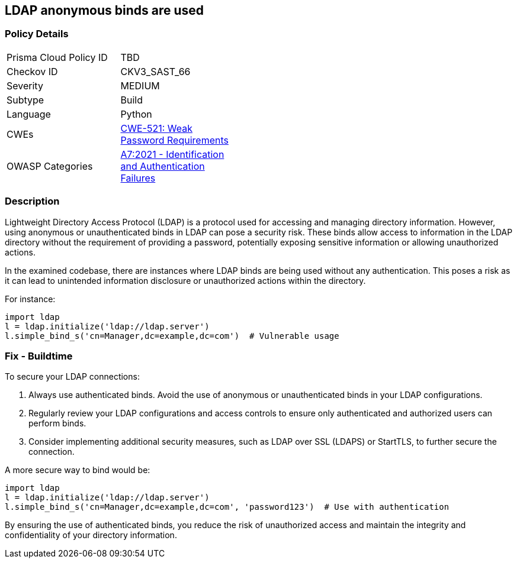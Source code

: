 == LDAP anonymous binds are used

=== Policy Details

[width=45%]
[cols="1,1"]
|=== 
|Prisma Cloud Policy ID 
| TBD

|Checkov ID 
|CKV3_SAST_66

|Severity
|MEDIUM

|Subtype
|Build

|Language
|Python

|CWEs
|https://cwe.mitre.org/data/definitions/521.html[CWE-521: Weak Password Requirements]

|OWASP Categories
|https://owasp.org/www-project-top-ten/2017/A7_2017-Identification_and_Authentication_Failures[A7:2021 - Identification and Authentication Failures]

|=== 

=== Description

Lightweight Directory Access Protocol (LDAP) is a protocol used for accessing and managing directory information. However, using anonymous or unauthenticated binds in LDAP can pose a security risk. These binds allow access to information in the LDAP directory without the requirement of providing a password, potentially exposing sensitive information or allowing unauthorized actions.

In the examined codebase, there are instances where LDAP binds are being used without any authentication. This poses a risk as it can lead to unintended information disclosure or unauthorized actions within the directory.

For instance:

[source,python]
----
import ldap
l = ldap.initialize('ldap://ldap.server')
l.simple_bind_s('cn=Manager,dc=example,dc=com')  # Vulnerable usage
----

=== Fix - Buildtime

To secure your LDAP connections:

1. Always use authenticated binds. Avoid the use of anonymous or unauthenticated binds in your LDAP configurations.
2. Regularly review your LDAP configurations and access controls to ensure only authenticated and authorized users can perform binds.
3. Consider implementing additional security measures, such as LDAP over SSL (LDAPS) or StartTLS, to further secure the connection.

A more secure way to bind would be:

[source,python]
----
import ldap
l = ldap.initialize('ldap://ldap.server')
l.simple_bind_s('cn=Manager,dc=example,dc=com', 'password123')  # Use with authentication
----

By ensuring the use of authenticated binds, you reduce the risk of unauthorized access and maintain the integrity and confidentiality of your directory information.
